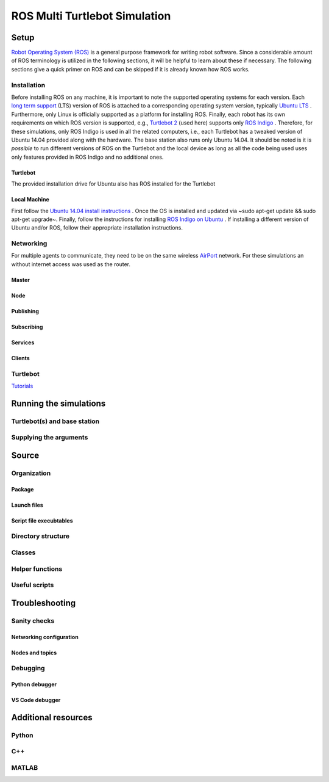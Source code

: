 ROS Multi Turtlebot Simulation
==============================

Setup
-----

`Robot Operating System (ROS) <http://www.ros.org/about-ros/>`__ is a
general purpose framework for writing robot software. Since a
considerable amount of ROS terminology is utilized in the following
sections, it will be helpful to learn about these if necessary. The
following sections give a quick primer on ROS and can be skipped if it
is already known how ROS works.

Installation
~~~~~~~~~~~~

Before installing ROS on any machine, it is important to note the
supported operating systems for each version. Each `long term
support <https://wiki.ros.org/ROS/Installation/>`__ (LTS) version of ROS
is attached to a corresponding operating system version, typically
`Ubuntu LTS <https://wiki.ubuntu.com/LTS/>`__ . Furthermore, only Linux
is officially supported as a platform for installing ROS. Finally, each
robot has its own requirements on which ROS version is supported, e.g.,
`Turtlebot 2 <https://robots.ros.org/turtlebot/>`__ (used here) supports
only `ROS Indigo <https://wiki.ros.org/indigo/Installation/>`__ .
Therefore, for these simulations, only ROS Indigo is used in all the
related computers, i.e., each Turtlebot has a tweaked version of Ubuntu
14.04 provided along with the hardware. The base station also runs only
Ubuntu 14.04. It should be noted is it is *possible* to run different
versions of ROS on the Turtlebot and the local device as long as all the
code being used uses only features provided in ROS Indigo and no
additional ones.

Turtlebot
^^^^^^^^^

The provided installation drive for Ubuntu also has ROS installed for
the Turtlebot

Local Machine
^^^^^^^^^^^^^

First follow the `Ubuntu 14.04 install
instructions <https://howtoubuntu.org/how-to-install-ubuntu-14-04-trusty-tahr/>`__
. Once the OS is installed and updated via ~sudo apt-get update && sudo
apt-get upgrade~. Finally, follow the instructions for installing `ROS
Indigo on Ubuntu <https://wiki.ros.org/indigo/Installation/Ubuntu/>`__ .
If installing a different version of Ubuntu and/or ROS, follow their
appropriate installation instructions.

Networking
~~~~~~~~~~

For multiple agents to communicate, they need to be on the same wireless
`AirPort <https://support.apple.com/airport/>`__ network. For these
simulations an without internet access was used as the router.

Master
^^^^^^

Node
^^^^

Publishing
^^^^^^^^^^

Subscribing
^^^^^^^^^^^

Services
^^^^^^^^

Clients
^^^^^^^

Turtlebot
~~~~~~~~~

`Tutorials <http:learn.turtlebot.com/>`__

Running the simulations
-----------------------

Turtlebot(s) and base station
~~~~~~~~~~~~~~~~~~~~~~~~~~~~~

Supplying the arguments
~~~~~~~~~~~~~~~~~~~~~~~

Source
------

Organization
~~~~~~~~~~~~

Package
^^^^^^^

Launch files
^^^^^^^^^^^^

Script file execubtables
^^^^^^^^^^^^^^^^^^^^^^^^

Directory structure
~~~~~~~~~~~~~~~~~~~

Classes
~~~~~~~

Helper functions
~~~~~~~~~~~~~~~~

Useful scripts
~~~~~~~~~~~~~~

Troubleshooting
---------------

Sanity checks
~~~~~~~~~~~~~

Networking configuration
^^^^^^^^^^^^^^^^^^^^^^^^

Nodes and topics
^^^^^^^^^^^^^^^^

Debugging
~~~~~~~~~

Python debugger
^^^^^^^^^^^^^^^

VS Code debugger
^^^^^^^^^^^^^^^^

Additional resources
--------------------

Python
~~~~~~

C++
~~~

MATLAB
~~~~~~
